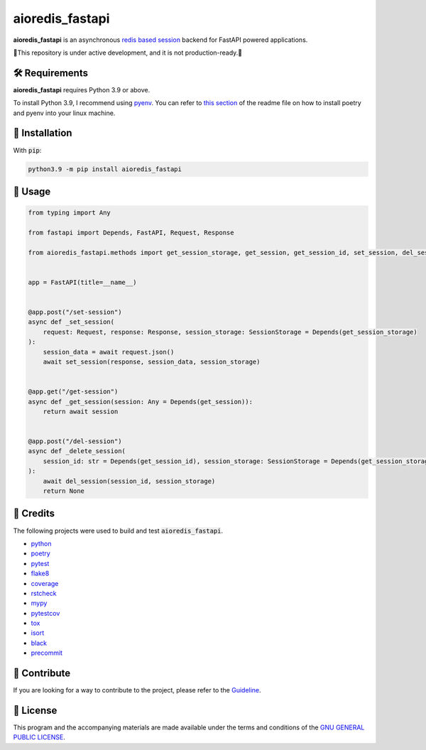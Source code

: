 ================
aioredis_fastapi
================

.. image:: https://img.shields.io/badge/License-GPLv3-blue.svg
   :target: https://github.com/wiseaidev/aioredis_fastapi/blob/main/LICENSE
   :alt: License

.. image:: https://raw.githubusercontent.com/wiseaidev/aioredis_fastapi/main/assets/banner.jpeg
   :target: https://github.com/wiseaidev/aioredis_fastapi/
   :alt: Banner


**aioredis_fastapi** is an asynchronous `redis based session`_ backend for FastAPI powered applications.

🚸This repository is under active development, and it is not production-ready.🚸


🛠️ Requirements
---------------

**aioredis_fastapi** requires Python 3.9 or above.

To install Python 3.9, I recommend using `pyenv`_. You can refer to `this section`_ of the readme file on how to install poetry and pyenv into your linux machine.

🚨 Installation
---------------

With :code:`pip`:

.. code-block:: console

   python3.9 -m pip install aioredis_fastapi


🚸 Usage
--------

.. code-block:: python3

   from typing import Any

   from fastapi import Depends, FastAPI, Request, Response

   from aioredis_fastapi.methods import get_session_storage, get_session, get_session_id, set_session, del_session, SessionStorage


   app = FastAPI(title=__name__)


   @app.post("/set-session")
   async def _set_session(
       request: Request, response: Response, session_storage: SessionStorage = Depends(get_session_storage)
   ):
       session_data = await request.json()
       await set_session(response, session_data, session_storage)


   @app.get("/get-session")
   async def _get_session(session: Any = Depends(get_session)):
       return await session


   @app.post("/del-session")
   async def _delete_session(
       session_id: str = Depends(get_session_id), session_storage: SessionStorage = Depends(get_session_storage)
   ):
       await del_session(session_id, session_storage)
       return None


🎉 Credits
----------

The following projects were used to build and test :code:`aioredis_fastapi`.

- `python`_
- `poetry`_
- `pytest`_
- `flake8`_
- `coverage`_
- `rstcheck`_
- `mypy`_
- `pytestcov`_
- `tox`_
- `isort`_
- `black`_
- `precommit`_


👋 Contribute
-------------

If you are looking for a way to contribute to the project, please refer to the `Guideline`_.


📝 License
----------

This program and the accompanying materials are made available under the terms and conditions of the `GNU GENERAL PUBLIC LICENSE`_.

.. _GNU GENERAL PUBLIC LICENSE: http://www.gnu.org/licenses/
.. _redis based session: https://github.com/duyixian1234/fastapi-redis-session
.. _Guideline: https://github.com/wiseaidev/aioredis_fastapi/blob/main/CONTRIBUTING.rst
.. _this section: https://github.com/wiseaidev/frozndict#%EF%B8%8F-requirements
.. _pyenv: https://github.com/pyenv/pyenv
.. _poetry: https://github.com/python-poetry/poetry
.. _python: https://www.python.org/
.. _pytest: https://docs.pytest.org/en/7.1.x/
.. _flake8: https://flake8.pycqa.org/en/latest/
.. _coverage: https://coverage.readthedocs.io/en/6.3.2/
.. _rstcheck: https://pypi.org/project/rstcheck/
.. _mypy: https://mypy.readthedocs.io/en/stable/
.. _pytestcov: https://pytest-cov.readthedocs.io/en/latest/
.. _tox: https://tox.wiki/en/latest/
.. _isort: https://github.com/PyCQA/isort
.. _black: https://black.readthedocs.io/en/stable/
.. _precommit: https://pre-commit.com/

